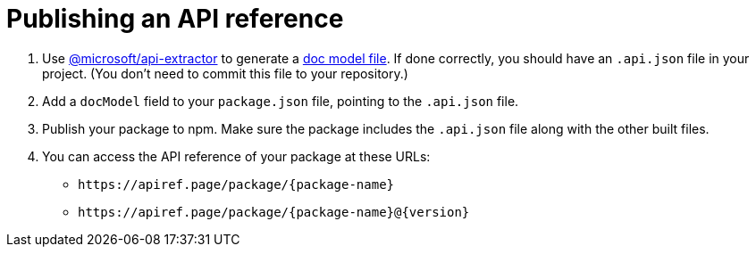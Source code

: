 = Publishing an API reference


. Use https://api-extractor.com/[@microsoft/api-extractor] to generate a https://api-extractor.com/pages/setup/generating_docs/[doc model file]. If done correctly, you should have an `.api.json` file in your project. (You don't need to commit this file to your repository.)
. Add a `docModel` field to your `package.json` file, pointing to the `.api.json` file.
. Publish your package to npm. Make sure the package includes the `.api.json` file along with the other built files.
. You can access the API reference of your package at these URLs:
+
* `\https://apiref.page/package/{package-name}`
* `\https://apiref.page/package/{package-name}@{version}`

